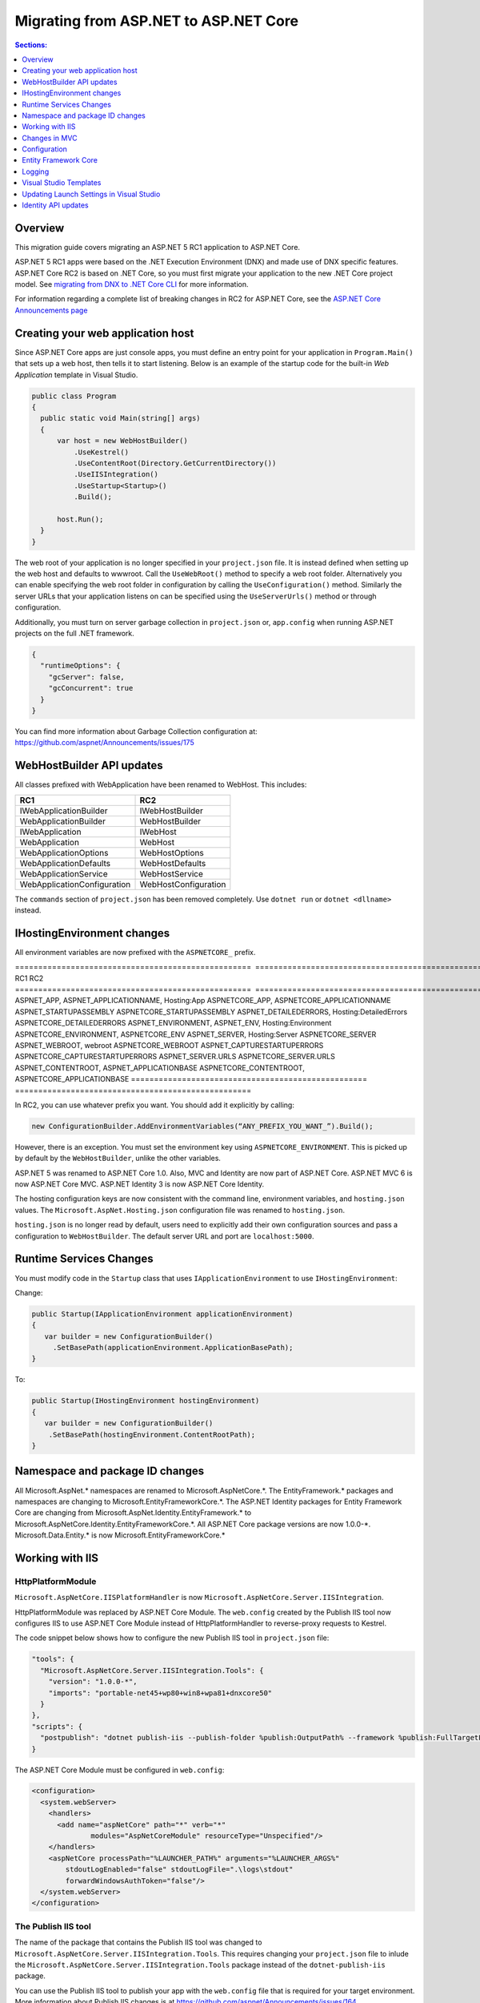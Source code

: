 Migrating from ASP.NET to ASP.NET Core
======================================

.. contents:: Sections:
  :local:
  :depth: 1  

Overview
--------

This migration guide covers migrating an ASP.NET 5 RC1 application to ASP.NET Core.

ASP.NET 5 RC1 apps were based on the .NET Execution Environment (DNX) and made use of DNX specific features. ASP.NET Core RC2 is based on .NET Core, so you must first migrate your application to the new .NET Core project model. See `migrating from DNX to .NET Core CLI <http://dotnet.github.io/docs/core-concepts/dnx-migration.html>`_ for more information.

For information regarding a complete list of breaking changes in RC2 for ASP.NET Core, see the `ASP.NET Core Announcements page <https://github.com/aspnet/announcements/issues?q=is%3Aopen+is%3Aissue+milestone%3A1.0.0-rc2>`_

Creating your web application host
----------------------------------

Since ASP.NET Core apps are just console apps, you must define an entry point for your application in ``Program.Main()`` that sets up a web host, then tells it to start listening. Below is an example of the startup code for the built-in `Web Application` template in Visual Studio.

.. code-block:: c#

  public class Program
  {
    public static void Main(string[] args)
    {
        var host = new WebHostBuilder()
            .UseKestrel()
            .UseContentRoot(Directory.GetCurrentDirectory())
            .UseIISIntegration()
            .UseStartup<Startup>()
            .Build();

        host.Run();
    }
  }


The web root of your application is no longer specified in your ``project.json`` file. It is instead defined when setting up the web host and defaults to wwwroot. Call the ``UseWebRoot()`` method to specify a web root folder. Alternatively you can enable specifying the web root folder in configuration by calling the ``UseConfiguration()`` method. Similarly the server URLs that your application listens on can be specified using the ``UseServerUrls()`` method or through configuration.

Additionally, you must turn on server garbage collection in ``project.json`` or, ``app.config`` when running ASP.NET projects on the full .NET framework.

.. code-block:: c#

  {
    "runtimeOptions": {
      "gcServer": false,
      "gcConcurrent": true
    }
  }  

You can find more information about Garbage Collection configuration at: https://github.com/aspnet/Announcements/issues/175

WebHostBuilder API updates
--------------------------

All classes prefixed with WebApplication have been renamed to WebHost. This includes:

===========================    =========================
RC1                            RC2
===========================    =========================
IWebApplicationBuilder         IWebHostBuilder
WebApplicationBuilder          WebHostBuilder
IWebApplication                IWebHost
WebApplication                 WebHost
WebApplicationOptions          WebHostOptions
WebApplicationDefaults         WebHostDefaults
WebApplicationService          WebHostService
WebApplicationConfiguration    WebHostConfiguration
===========================    =========================

The ``commands`` section of ``project.json`` has been removed completely. Use ``dotnet run`` or ``dotnet <dllname>`` instead.


IHostingEnvironment changes 
---------------------------

All environment variables are now prefixed with the ``ASPNETCORE_`` prefix.

===================================================  ===================================================  
RC1                                                  RC2                           
===================================================  ===================================================
ASPNET_APP, ASPNET_APPLICATIONNAME, Hosting:App      ASPNETCORE_APP, ASPNETCORE_APPLICATIONNAME
ASPNET_STARTUPASSEMBLY                               ASPNETCORE_STARTUPASSEMBLY
ASPNET_DETAILEDERRORS, Hosting:DetailedErrors        ASPNETCORE_DETAILEDERRORS
ASPNET_ENVIRONMENT, ASPNET_ENV, Hosting:Environment  ASPNETCORE_ENVIRONMENT, ASPNETCORE_ENV
ASPNET_SERVER, Hosting:Server                        ASPNETCORE_SERVER
ASPNET_WEBROOT, webroot                              ASPNETCORE_WEBROOT
ASPNET_CAPTURESTARTUPERRORS                          ASPNETCORE_CAPTURESTARTUPERRORS
ASPNET_SERVER.URLS                                   ASPNETCORE_SERVER.URLS
ASPNET_CONTENTROOT, ASPNET_APPLICATIONBASE           ASPNETCORE_CONTENTROOT, ASPNETCORE_APPLICATIONBASE
===================================================  ===================================================

In RC2, you can use whatever prefix you want. You should add it explicitly by calling:

.. code-block:: c#

  new ConfigurationBuilder.AddEnvironmentVariables(“ANY_PREFIX_YOU_WANT_”).Build(); 
  
However, there is an exception. You must set the environment key using ``ASPNETCORE_ENVIRONMENT``. This is picked up by default by the ``WebHostBuilder``, unlike the other variables. 

ASP.NET 5 was renamed to ASP.NET Core 1.0. Also, MVC and Identity are now part of ASP.NET Core. ASP.NET MVC 6 is now ASP.NET Core MVC. ASP.NET Identity 3 is now ASP.NET Core Identity.

The hosting configuration keys are now consistent with the command line, environment variables, and ``hosting.json`` values. The ``Microsoft.AspNet.Hosting.json`` configuration file was renamed to ``hosting.json``.

``hosting.json`` is no longer read by default, users need to explicitly add their own configuration sources and pass a configuration to ``WebHostBuilder``. The default server URL and port are ``localhost:5000``.


Runtime Services Changes
------------------------

You must modify code in the ``Startup`` class that uses ``IApplicationEnvironment`` to use ``IHostingEnvironment``:

Change:

.. code-block:: c# 

  public Startup(IApplicationEnvironment applicationEnvironment)
  {
     var builder = new ConfigurationBuilder()
       .SetBasePath(applicationEnvironment.ApplicationBasePath);
  }

To: 

.. code-block:: c#

  public Startup(IHostingEnvironment hostingEnvironment)
  {
     var builder = new ConfigurationBuilder()
      .SetBasePath(hostingEnvironment.ContentRootPath);
  }

  
Namespace and package ID changes
---------------------------------- 

All Microsoft.AspNet.\* namespaces are renamed to Microsoft.AspNetCore.\*. 
The EntityFramework.\* packages and namespaces are changing to Microsoft.EntityFrameworkCore.\*.
The ASP.NET Identity packages for Entity Framework Core are changing from Microsoft.AspNet.Identity.EntityFramework.\* to Microsoft.AspNetCore.Identity.EntityFrameworkCore.\*.
All ASP.NET Core package versions are now 1.0.0-\*.
Microsoft.Data.Entity.* is now Microsoft.EntityFrameworkCore.*

Working with IIS
----------------

HttpPlatformModule
^^^^^^^^^^^^^^^^^^

``Microsoft.AspNetCore.IISPlatformHandler`` is now ``Microsoft.AspNetCore.Server.IISIntegration``.

HttpPlatformModule was replaced by ASP.NET Core Module. The ``web.config`` created by the Publish IIS tool now configures IIS to use ASP.NET Core Module instead of HttpPlatformHandler to reverse-proxy requests to Kestrel.

The code snippet below shows how to configure the new Publish IIS tool in ``project.json`` file:

.. code-block:: Json 

  "tools": {
    "Microsoft.AspNetCore.Server.IISIntegration.Tools": {
      "version": "1.0.0-*",
      "imports": "portable-net45+wp80+win8+wpa81+dnxcore50"
    }
  },
  "scripts": {
    "postpublish": "dotnet publish-iis --publish-folder %publish:OutputPath% --framework %publish:FullTargetFramework%"
  }

The ASP.NET Core Module must be configured in ``web.config``:

.. code-block:: Xml
  
  <configuration>
    <system.webServer>
      <handlers>
        <add name="aspNetCore" path="*" verb="*" 
		modules="AspNetCoreModule" resourceType="Unspecified"/>
      </handlers>
      <aspNetCore processPath="%LAUNCHER_PATH%" arguments="%LAUNCHER_ARGS%" 
	  stdoutLogEnabled="false" stdoutLogFile=".\logs\stdout" 
	  forwardWindowsAuthToken="false"/>
    </system.webServer>
  </configuration>


The Publish IIS tool 
^^^^^^^^^^^^^^^^^^^^^

The name of the package that contains the Publish IIS tool was changed to ``Microsoft.AspNetCore.Server.IISIntegration.Tools``. This requires changing your ``project.json`` file to inlude the ``Microsoft.AspNetCore.Server.IISIntegration.Tools`` package instead of the ``dotnet-publish-iis`` package.

You can use the Publish IIS tool to publish your app with the ``web.config`` file that is required for your target environment. More information about Publish IIS changes is at https://github.com/aspnet/Announcements/issues/164.

IIS integration middleware is now setup using ``WebHostBuilder`` in ``Program.Main()``, and is no longer called in the ``Configure()`` method of the ``Startup`` class. 

.. code-block:: c#

  public static void Main(string[] args)
  {
    var host = new WebHostBuilder().UseIISIntegration().Build();
  }
  

Web Deploy changes
^^^^^^^^^^^^^^^^^^^^^^^  
Delete ``RC1StarterWeb - Web Deploy-publish.ps1``. This is a script generated by VS for web deploy. There is a version for RC1 projects (dnx based) and a different script for RC2 projects (dotnet based) which are incompatible with each other. As such, when migrating to RC2, you need to delete the old script and let VS generate a new one to ensure web deploy works for the converted RC2 project.
  
  
Applicationhost.config
^^^^^^^^^^^^^^^^^^^^^^
If ``applicationhost.config`` was created with RC1 or early RC2 it will point to a wrong application folder. The ``applicationhost.config`` file will read ``wwwroot`` as the application folder and this is where IIS will look for ``web.config`` file. However, since the ``web.config`` file now goes in the ``approot``, IIS won't find the file and the user may not be able to start the appliation with IIS.
  

Json configuration syntax change 
^^^^^^^^^^^^^^^^^^^^^^^^^^^^^^^^

``ConfigurationRoot.ReloadOnChanged()`` is no longer available, add is added explicitly via ``ConfigurationBuilder.AddJsonFile()``.


Changes in MVC
--------------

To compile views, set the ``preserveCompilationContext`` option in ``project.json`` to preserve the compilation context, as shown here:

.. code-block:: c#  

  {
    "buildOptions": {
      "emitEntryPoint": true,
      "preserveCompilationContext": true
  },


You no longer need to reference the Tag Helper package ``Microsoft.AspNet.Mvc.TagHelpers``, which was renamed to ``Microsoft.AspNetCore.Mvc.TagHelpers`` in RC2. The package is now referenced by MVC by default.


Global.json
^^^^^^^^^^^
You must update the sdk version in ``global.json``, as this file is used to configure the solution as a whole.

.. code-block:: c#  

  {
    "projects": [ "src", "test" ],
    "sdk": {
      "version": "1.0.0-rc2-final"
    }
  }


Changes in views
^^^^^^^^^^^^^^^^

Views now support relative paths. 

The Validation Summary Tag Helper has changed. 

RC1:

.. code-block:: html 

  <div asp-validation-summary="ValidationSummary.All" class="text-danger"></div> 

RC2:

.. code-block:: html

  <div asp-validation-summary="All" class="text-danger"></div>

ViewComponents changes
^^^^^^^^^^^^^^^^^^^^^^

The Sync APIs have been removed.

To reduce ambiguity in ViewComponent method selection, we've modified the selection to only allow exactly one ``Invoke()`` or ``InvokeAsync()`` per ViewComponent.
``Component.Render()``, ``Component.RenderAsync()``, and ``Component.Invoke()`` have been removed.

``InvokeAsync()`` now takes an anonynmous object instead of separate parameters. To use the view component, call @Component.InvokeAsync("Name of view component", <parameters>) from a view. The parameters will be passed to the ``InvokeAsync()`` method. The following example demonstrates the ``InvokeAsync()`` method call with two parameters:

.. code-block:: c#  

  // RC1 signature 
  @Component.InvokeAsync("Test", "MyName", 15)  

  // RC2 signatures
  @Component.InvokeAsync("Test", new { name = "MyName", age = 15 })
 
  @Component.InvokeAsync("Test", new Dictionary<string, object> { ["name"] = "MyName", ["age"] = 15 })

  @Component.InvokeAsync<TestViewComponent>(new { name = "MyName", age = 15})

Updated controller discovery rules
^^^^^^^^^^^^^^^^^^^^^^^^^^^^^^^^^^

There are changes that simplify controller discovery:

There is a new ``Controller`` attribute that can be used to mark a class and their descendants as controllers.
Classes whose name doesn't end in ``Controller`` and derive from a base class that ends in ``Controller`` are no longer considered controllers. In this scenario the ``[Controller]`` attribute must be applied to the ``Controller`` class itself or to the base class.

We now consider a type to be a controller if all of the following rules apply:

- The type is a public, concrete, non open generic class.
- [NonController] is not applied to any type of the hierarchy.
- The type name ends with ``Controller``, or if the ``[Controller]`` attribute is applied to the type or to one of its ancestors.
- It's important to note that if ``[NonController]`` is applied anywhere in the type hierarchy the discovery conventions will never consider that type or its descendants to be a controller. ``[NonController]`` takes precedence over ``[Controller]``.


Configuration
-------------

``IConfigurationSource`` has been introduced to represent the settings/configuration which is used to ``Build()`` an ``IConfigurationProvider``. It is no longer possible to access the provider instances from ``IConfigurationBuilder`` only the sources. This is intentional, but may cause loss of functionality as you can longer do things like explicitly call ``Load`` on the provider instances.

``FileConfigurationProvider`` base class has been introduced as a common root for Json/Xml/Ini providers. This allows the ability to specify an ``IFileProvider`` on the source which will be used to read the file instead of explicitly using ``File.Open()``. The side effect of this change is that absolute paths are no longer supported. The file path must be relative to the base path of the ``IConfigurationBuilder``'s basepath or the ``IFileProvider``, if specified.

	   
Entity Framework Core
---------------------

For information on migrating Entity Framework 7 to Entity Framework Core, see the `EF Core Migration document <https://docs.efproject.net/en/latest/miscellaneous/rc1-rc2-upgrade.html>`_

Logging
-------

Logging extensions have been simplified and clarified. ``Verbose`` has been renamed to ``Trace`` and has had its severity reduced to below ``Debug``. As a comparison before and after the change, the values of ``LogLevel`` are listed here with the most severe level at the top:

=============  =============
Old Levels	   New Levels
=============  =============
Critical       Critical
Error          Error
Warning        Warning
Information    Information
Verbose        Debug
Debug          Trace
=============  =============

``ILoggerFactory`` no longer contains ``AddConsole``.

Visual Studio Templates
-----------------------

ASP.NET Web Application for version 4.5.2 are still available. The ASP.NET Core templates are as follows:

- ASP.NET Core Web Application
  - Empty 
  - Web API 
  - Web Application 
- ASP.NET Core Web Application on .NET Framework

Updating Launch Settings in Visual Studio
-----------------------------------------

Update ``launchSettings.json`` to remove web target and add the following:

.. code-block:: c# 

  "WebApplication1": {
     "commandName": "Project",
     "launchBrowser": true,
     "launchUrl": "http://localhost:5000",
     "environmentVariables": {
       "ASPNETCORE_ENVIRONMENT": "Development"
     }
  } 


Identity API updates
--------------------

The signatures for the following methods have changed:

===============================================================  ===========================================
RC1                                                              RC2
===============================================================  ===========================================
ExternalLoginInfo.ExternalPrincipal()                            ExternalLoginInfo.Principal()
User.IsSignedIn()                                                SignInManager.IsSignedIn(User)
await UserManager.FindByIdAsync(HttpContext.User.GetUserId())    UserManager.GetUserAsync(HttpContext.User)
User.GetUserId()                                                 UserManager.GetUserId(User)
===============================================================  ===========================================

To use the Identity API in views, add the following directives to the view:

.. code-block:: c#  

  @using Microsoft.AspNetCore.Identity
  @inject SignInManager SignInManager
  @inject UserManager UserManager
